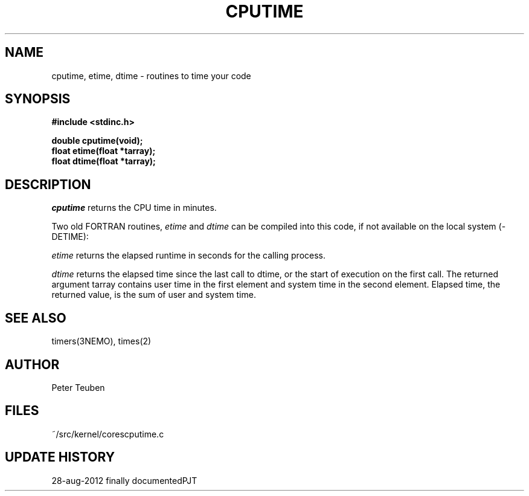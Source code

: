 .TH CPUTIME 3NEMO "28 August 2012"
.SH NAME
cputime, etime, dtime - routines to time your code
.SH SYNOPSIS
.nf
.B #include <stdinc.h>
.PP
.B double cputime(void);
.B float etime(float *tarray);
.B float dtime(float *tarray);
.PP
.fi
.SH DESCRIPTION
\fIcputime\fP returns the CPU time in minutes. 
.PP
Two old FORTRAN routines, \fIetime\fP and \fIdtime\fP 
can be compiled into this code, if not available on the
local system (-DETIME):
.PP
\fIetime\fP returns the elapsed runtime in seconds for the calling process.
.PP
\fIdtime\fP returns the elapsed time since the last call to dtime,
or the start of execution on the first call.
The returned argument tarray contains user time in the first
element  and  system  time  in  the second element.  Elapsed
time, the returned value, is the  sum  of  user  and  system
time.
.SH SEE ALSO
timers(3NEMO), times(2)
.SH AUTHOR
Peter Teuben
.SH FILES
.nf
.ta +1.5i
~/src/kernel/cores	cputime.c
.fi
.SH UPDATE HISTORY
.nf
.ta +1i +4i
28-aug-2012	finally documented	PJT
.fi
